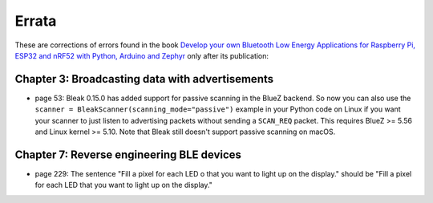 ######
Errata
######

These are corrections of errors found in the book `Develop your own Bluetooth Low Energy Applications for Raspberry Pi, ESP32 and nRF52 with Python, Arduino and Zephyr <https://koen.vervloesem.eu/books/develop-your-own-bluetooth-low-energy-applications/>`_ only after its publication:

************************************************
Chapter 3: Broadcasting data with advertisements
************************************************

* page 53: Bleak 0.15.0 has added support for passive scanning in the BlueZ backend. So now you can also use the ``scanner = BleakScanner(scanning_mode="passive")`` example in your Python code on Linux if you want your scanner to just listen to advertising packets without sending a ``SCAN_REQ`` packet. This requires BlueZ >= 5.56 and Linux kernel >= 5.10. Note that Bleak still doesn't support passive scanning on macOS.

******************************************
Chapter 7: Reverse engineering BLE devices
******************************************

* page 229: The sentence "Fill a pixel for each LED o that you want to light up on the display." should be "Fill a pixel for each LED that you want to light up on the display."
